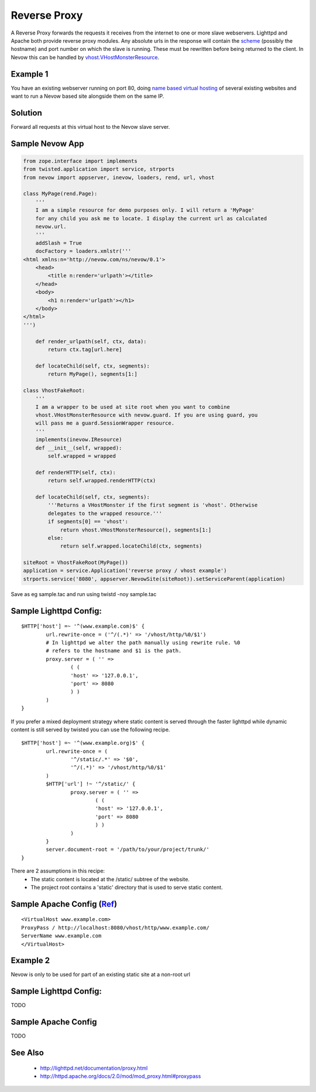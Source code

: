 =============
Reverse Proxy
=============

A Reverse Proxy forwards the requests it receives from the internet to one or
more slave webservers. Lighttpd and Apache both provide reverse proxy modules.
Any absolute urls in the response will contain the `scheme
<http://en.wikipedia.org/wiki/URL#URL_scheme>`_ (possibly the hostname) and port
number on which the slave is running. These must be rewritten before being
returned to the client. In Nevow this can be handled by
`vhost.VHostMonsterResource <source:trunk/Nevow/nevow/vhost.py>`_.


Example 1
=========

You have an existing webserver running on port 80, doing `name based virtual
hosting <http://httpd.apache.org/docs/2.0/vhosts/name-based.html>`_ of several
existing websites and want to run a Nevow based site alongside them on the same
IP.


Solution
========

Forward all requests at this virtual host to the Nevow slave server.


Sample Nevow App
================



.. code-block:: python

    from zope.interface import implements
    from twisted.application import service, strports
    from nevow import appserver, inevow, loaders, rend, url, vhost

    class MyPage(rend.Page):
        '''
        I am a simple resource for demo purposes only. I will return a 'MyPage'
        for any child you ask me to locate. I display the current url as calculated
        nevow.url.
        '''
        addSlash = True
        docFactory = loaders.xmlstr('''
    <html xmlns:n='http://nevow.com/ns/nevow/0.1'>
        <head>
            <title n:render='urlpath'></title>
        </head>
        <body>
            <h1 n:render='urlpath'></h1>
        </body>
    </html>
    ''')
        
        def render_urlpath(self, ctx, data):
            return ctx.tag[url.here]
        
        def locateChild(self, ctx, segments):
            return MyPage(), segments[1:]

    class VhostFakeRoot:
        '''
        I am a wrapper to be used at site root when you want to combine 
        vhost.VHostMonsterResource with nevow.guard. If you are using guard, you 
        will pass me a guard.SessionWrapper resource.
        '''
        implements(inevow.IResource)
        def __init__(self, wrapped):
            self.wrapped = wrapped
        
        def renderHTTP(self, ctx):
            return self.wrapped.renderHTTP(ctx)
            
        def locateChild(self, ctx, segments):
            '''Returns a VHostMonster if the first segment is 'vhost'. Otherwise
            delegates to the wrapped resource.'''
            if segments[0] == 'vhost':
                return vhost.VHostMonsterResource(), segments[1:]
            else:
                return self.wrapped.locateChild(ctx, segments)

    siteRoot = VhostFakeRoot(MyPage())
    application = service.Application('reverse proxy / vhost example')
    strports.service('8080', appserver.NevowSite(siteRoot)).setServiceParent(application)

Save as eg sample.tac and run using twistd -noy sample.tac


Sample Lighttpd Config:
=======================


::

    $HTTP['host'] =~ '^(www.example.com)$' {
            url.rewrite-once = ('^/(.*)' => '/vhost/http/%0/$1')
            # In lighttpd we alter the path manually using rewrite rule. %0
            # refers to the hostname and $1 is the path.
            proxy.server = ( '' =>
                    ( (
                    'host' => '127.0.0.1',
                    'port' => 8080
                    ) )
            )
    }



If you prefer a mixed deployment strategy where static content is served through
the faster lighttpd while dynamic content is still served by twisted you can use
the following recipe.


::

    $HTTP['host'] =~ '^(www.example.org)$' {
            url.rewrite-once = (
                    '^/static/.*' => '$0',
                    '^/(.*)' => '/vhost/http/%0/$1'
            )
            $HTTP['url'] !~ '^/static/' {
                    proxy.server = ( '' =>
                            ( (
                            'host' => '127.0.0.1',
                            'port' => 8080
                            ) )
                    )
            }
            server.document-root = '/path/to/your/project/trunk/'
    }




There are 2 assumptions in this recipe:
 * The static content is located at the /static/ subtree of the website.
 * The project root contains a 'static' directory that is used to serve static
   content.



Sample Apache Config (`Ref <http://divmod.org/users/wiki.twistd/nevow/moin.cgi/ApacheSetup>`_)
==============================================================================================


::

    <VirtualHost www.example.com>
    ProxyPass / http://localhost:8080/vhost/http/www.example.com/
    ServerName www.example.com
    </VirtualHost>





Example 2
=========

Nevow is only to be used for part of an existing static site at a non-root url


Sample Lighttpd Config:
=======================

TODO


Sample Apache Config
====================

TODO


See Also
========

 * http://lighttpd.net/documentation/proxy.html
 * http://httpd.apache.org/docs/2.0/mod/mod_proxy.html#proxypass
